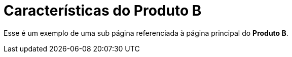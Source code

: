 = Características do Produto B

Esse é um exemplo de uma sub página referenciada à página principal do *Produto B*.
